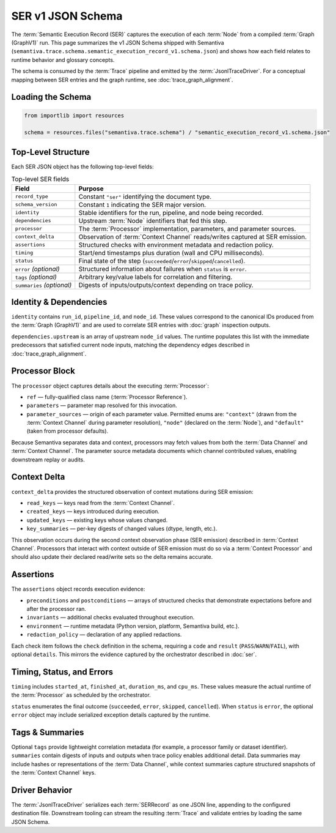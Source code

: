 .. _schema_semantic_execution_record_v1:

SER v1 JSON Schema
==================

The :term:`Semantic Execution Record (SER)` captures the execution of each :term:`Node`
from a compiled :term:`Graph (GraphV1)` run. This page summarizes the v1 JSON
Schema shipped with Semantiva (``semantiva.trace.schema.semantic_execution_record_v1.schema.json``) and
shows how each field relates to runtime behavior and glossary concepts.

The schema is consumed by the :term:`Trace` pipeline and emitted by the
:term:`JsonlTraceDriver`. For a conceptual mapping between SER entries and the
graph runtime, see :doc:`trace_graph_alignment`.

Loading the Schema
------------------

.. code-block:: python

   from importlib import resources

   schema = resources.files("semantiva.trace.schema") / "semantic_execution_record_v1.schema.json"

Top-Level Structure
-------------------

Each SER JSON object has the following top-level fields:

.. list-table:: Top-level SER fields
   :header-rows: 1

   * - Field
     - Purpose
   * - ``record_type``
     - Constant ``"ser"`` identifying the document type.
   * - ``schema_version``
     - Constant ``1`` indicating the SER major version.
   * - ``identity``
     - Stable identifiers for the run, pipeline, and node being recorded.
   * - ``dependencies``
     - Upstream :term:`Node` identifiers that fed this step.
   * - ``processor``
     - The :term:`Processor` implementation, parameters, and parameter sources.
   * - ``context_delta``
     - Observation of :term:`Context Channel` reads/writes captured at SER emission.
   * - ``assertions``
     - Structured checks with environment metadata and redaction policy.
   * - ``timing``
     - Start/end timestamps plus duration (wall and CPU milliseconds).
   * - ``status``
     - Final state of the step (``succeeded``/``error``/``skipped``/``cancelled``).
   * - ``error`` *(optional)*
     - Structured information about failures when ``status`` is ``error``.
   * - ``tags`` *(optional)*
     - Arbitrary key/value labels for correlation and filtering.
   * - ``summaries`` *(optional)*
     - Digests of inputs/outputs/context depending on trace policy.

Identity & Dependencies
-----------------------

``identity`` contains ``run_id``, ``pipeline_id``, and ``node_id``. These values
correspond to the canonical IDs produced from the :term:`Graph (GraphV1)` and are
used to correlate SER entries with :doc:`graph` inspection outputs.

``dependencies.upstream`` is an array of upstream ``node_id`` values. The runtime
populates this list with the immediate predecessors that satisfied current node
inputs, matching the dependency edges described in :doc:`trace_graph_alignment`.

Processor Block
---------------

The ``processor`` object captures details about the executing :term:`Processor`:

* ``ref`` — fully-qualified class name (:term:`Processor Reference`).
* ``parameters`` — parameter map resolved for this invocation.
* ``parameter_sources`` — origin of each parameter value. Permitted enums are:
  ``"context"`` (drawn from the :term:`Context Channel` during parameter
  resolution), ``"node"`` (declared on the :term:`Node`), and ``"default"``
  (taken from processor defaults).

Because Semantiva separates data and context, processors may fetch values from
both the :term:`Data Channel` and :term:`Context Channel`. The parameter source
metadata documents which channel contributed values, enabling downstream replay
or audits.

Context Delta
-------------

``context_delta`` provides the structured observation of context mutations
during SER emission:

* ``read_keys`` — keys read from the :term:`Context Channel`.
* ``created_keys`` — keys introduced during execution.
* ``updated_keys`` — existing keys whose values changed.
* ``key_summaries`` — per-key digests of changed values (dtype, length, etc.).

This observation occurs during the second context observation phase (SER
emission) described in :term:`Context Channel`. Processors that interact with
context outside of SER emission must do so via a :term:`Context Processor` and
should also update their declared read/write sets so the delta remains accurate.

Assertions
----------

The ``assertions`` object records execution evidence:

* ``preconditions`` and ``postconditions`` — arrays of structured checks that
  demonstrate expectations before and after the processor ran.
* ``invariants`` — additional checks evaluated throughout execution.
* ``environment`` — runtime metadata (Python version, platform, Semantiva build,
  etc.).
* ``redaction_policy`` — declaration of any applied redactions.

Each check item follows the ``check`` definition in the schema, requiring a
``code`` and ``result`` (``PASS``/``WARN``/``FAIL``), with optional ``details``.
This mirrors the evidence captured by the orchestrator described in
:doc:`ser`.

Timing, Status, and Errors
--------------------------

``timing`` includes ``started_at``, ``finished_at``, ``duration_ms``, and
``cpu_ms``. These values measure the actual runtime of the :term:`Processor` as
scheduled by the orchestrator.

``status`` enumerates the final outcome (``succeeded``, ``error``, ``skipped``,
``cancelled``). When ``status`` is ``error``, the optional ``error`` object may
include serialized exception details captured by the runtime.

Tags & Summaries
----------------

Optional ``tags`` provide lightweight correlation metadata (for example, a
processor family or dataset identifier). ``summaries`` contain digests of inputs
and outputs when trace policy enables additional detail. Data summaries may
include hashes or representations of the :term:`Data Channel`, while context
summaries capture structured snapshots of the :term:`Context Channel` keys.

Driver Behavior
---------------

The :term:`JsonlTraceDriver` serializes each :term:`SERRecord` as one JSON line,
appending to the configured destination file. Downstream tooling can stream the
resulting :term:`Trace` and validate entries by loading the same JSON Schema.
